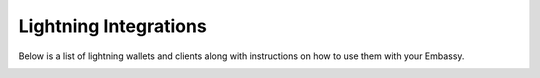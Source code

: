 ======================
Lightning Integrations
======================

Below is a list of lightning wallets and clients along with instructions on how to use them with your Embassy.

.. _alby:

.. collapse:: Alby

   Alby
   ----

   Available For
   .............
   - Chrome-based browsers
   - Firefox

   Make sure you are already :ref:`running Tor<connecting-tor>` on your system if you want to use Core Lightning. For LND this isn't necessary as you can use their companion app.

   #. Download the Alby extension by visiting the `Alby Github <https://github.com/getAlby/lightning-browser-extension#installation>`_, selecting your browser, and installing.
   #. On the Alby welcome screen, select "Get Started."
   #. Create a strong password and store it somewhere safe, like your Vaultwarden password manager.
   #. On the next screen, select "Other Wallets".
   #. Now follow the appropriate guide for your lightning implementation:


   .. tabs::

      .. group-tab:: Core Lightning

         #. Click Core Lightning.

            .. figure:: /_static/images/lightning/cln-in-alby.png
               :width: 60%

         #. For "Host" this is your Peer Interface - find this at the top of "Interfaces" within the CLN service on your Embassy. Remove the *http://* at the start.

            .. figure:: /_static/images/lightning/cln-peer-interface.png
               :width: 60%

         #. For "Public key" enter your "Node Id" found at the top of "Properties" (also within the CLN service on your Embassy).

            .. figure:: /_static/images/lightning/cln-nodeid.png
               :width: 60%

         #. For "Rune" you will need to install the `Spark <https://marketplace.start9.com/marketplace/spark-wallet>`_ service on your Embassy, launch the UI, click in the bottom left where you see "v0.3.2" or something similar, and click "Console". 
         
            .. figure:: /_static/images/lightning/enable-console-spark.png
               :width: 60%
         
         #. Enter "commando-rune", hit "execute" and then copy what you see after "rune:" and paste it into Alby.

            .. figure:: /_static/images/lightning/commando-rune.png
               :width: 60%

         #. Leave the Port as 9735. It should look like this:

            .. figure:: /_static/images/lightning/alby-cln.png
               :width: 60%

         #. Click Continue. Once the connection is completed you will see a success page that displays the balance of your CLN node in Sats.  You can now launch the tutorial and learn how to use Alby!

      .. group-tab:: LND

         #. Select "Start9"

            .. figure:: /_static/images/lightning/start9-lnd-in-alby.png
               :width: 60%

         #. You'll now need to enter your LND Connect REST URL from your LND service page's "Properties" section.

            .. figure:: /_static/images/lightning/lnd-connect-rest-url.png
               :width: 60%

         #. Alby will warn that you are connecting over Tor and prompt you to download the companion app - do so and follow the instructions for adding it to your browser.

            .. figure:: /_static/images/lightning/alby-lnd-connect-companion.png
               :width: 60%

         #. Click "Connect" and once connection is completed you will see a success page that displays the balance of your LND node in Sats.  You can now launch the tutorial and learn how to use Alby!


.. _blue-wallet-lightning:

.. collapse:: Blue Wallet

   BlueWallet
   ----------

   .. note:: LND only.

   .. note:: This guide assumes you already have LND running with channels that have already have liquidity. If you don't please checkout :ref:`this guide<lightning-intro>`.

   To connect BlueWallet, we will be using the LndHub extension found within the LnBits service.

      #. Start by ensuring that LND is installed and running on your server (requires bitcoin core):

         .. figure:: /_static/images/lightning/lnd-running.png
            :width: 30%

      #. Install LnBits by navigating to the Marketplace tab, selecting the service and clicking "Install":

         .. figure:: /_static/images/lightning/lnbits-in-marketplace.png
            :width: 30%

         .. figure:: /_static/images/lightning/lnbits-install.png
            :width: 30%

      #. Once installed, head to the LnBits service and click "CONFIGURE":

         .. figure:: /_static/images/lightning/lnbits-config.png
            :width: 30%

      #. Make sure you have LND selected and click "SAVE":

         .. figure:: /_static/images/lightning/lnbits-save.png
            :width: 30%

      #. Click "START":

         .. figure:: /_static/images/lightning/lnbits-click-start.png
            :width: 30%

      #. Head to "Interfaces":

         .. figure:: /_static/images/lightning/lnbits-interfaces.png
            :width: 30%

      #. Copy the Tor address (requires a Tor enabled browser - see :ref:`here<tor-os>` for more info):

         .. figure:: /_static/images/lightning/lnbits-toraddress.png
            :width: 30%

      #. Enter the name of the wallet you'd like to create and click "Add new wallet":

         .. figure:: /_static/images/lightning/lnbits-addnewwallet.png
            :width: 30%

      #. Next you will see a warning. Click "I understand":

         .. figure:: /_static/images/lightning/lnbits-warning.png
            :width: 30%

         .. tip:: The warning is about making sure you do not lose the address for this wallet and bookmarking it just in case. On your Start9 server, all wallets created will have their addresses saved in the "Properties" section within the LnBits service helping avoid this pitfall.

      #. Click "Manage extensions":

         .. figure:: /_static/images/lightning/lnbits-manage-extensions.png
            :width: 30%

      #. Scroll down to find "LndHub" and click "Enable":

         .. figure:: /_static/images/lightning/lnbits-scroll-lndhub.png
            :width: 30%

      #. Scroll back up and click on the newly added "LndHub" extension:

         .. figure:: /_static/images/lightning/lnbits-click-lndhub.png
            :width: 30%
         
      #. You will be presented with two QR codes:

         .. figure:: /_static/images/lightning/lnbits-two-qr-codes.png
            :width: 30%

         .. tip:: The QR code on the left allows the user to generate invoices (and thus receive payments). The QR code on the right allows the user to also **make** payments.

      #. Now it's time to set up Blue Wallet so that you can connect it to your lightning node! Start by opening up Blue Wallet and click on the three dots in the top right:

         .. figure:: /_static/images/lightning/bluewallet-three-dots.jpg
            :width: 30%

      #. Click "Network" then "Tor settings":

         .. figure:: /_static/images/lightning/bluewallet-network.jpg
            :width: 30%

         .. figure:: /_static/images/lightning/bluewallet-tor-settings.jpg
            :width: 30%

      #. Click "Start" and it should say "Done" after a short time:

         .. figure:: /_static/images/lightning/bluewallet-tor-start.jpg
            :width: 30%

         .. figure:: /_static/images/lightning/bluewallet-tor-done.jpg
            :width: 30%

      #. Head back to the main screen and click the "+" sign:

         .. figure:: /_static/images/lightning/bluewallet-add-wallet.jpg
            :width: 30%

      #. Click "Import wallet":

         .. figure:: /_static/images/lightning/bluewallet-plus.jpg
            :width: 30%

      #. Click "Scan or import a file"

         .. note:: Screenshots not possible for this step!

      #. Scan the appropriate QR code using your phone's camera.

      #. You'll see this once the wallet is added:

         .. figure:: /_static/images/lightning/bluewallet-wallet-added.jpg
            :width: 30%

      #. You are now immediately good to go and can start receiving funds to this lightning wallet.

         .. note:: You will not be able to spend anything until you first receive some money into the wallet, or unless you allocate funds to the wallet. To learn how to allocate funds, see the guide directly below.


.. _LnBits-funding:

.. collapse:: Funding LnBits

   Allocating Funds to an LnBits Wallet
   ------------------------------------

      #. Go to the "Properties" tab on your LnBits service:

         .. figure:: /_static/images/lightning/lnbits-properties.png
            :width: 30%

      #. Copy the "Superuser Account" URL:

         .. figure:: /_static/images/lightning/lnbits-properties-copy-super.png
            :width: 30%

      #. Click the "+" icon and enter the amount of funds you'd like to make available to this wallet:

         .. figure:: /_static/images/lightning/lnbits-fundfund.png
            :width: 30%

         .. tip:: The numbers you enter here add or subtract from the balance permitted to this owner of this wallet. In the picture below we have added 500 sats to this wallet. You can click the "+" icon again if you wish to add or subtract sats.
            
            .. figure:: /_static/images/lightning/lnbits-500-sats.png
               :width: 30%

.. _rtl:

.. collapse::  Ride The Lightning

   Ride the Lightning
   ------------------

   Available For
   .............
   - embassyOS

   This can simply be installed by going to your Start9 server's marketplace clicking on "Ride The Lightning" then installing the latest version. Once installed you can configure it to work with either - or both - LND and Core Lightning!

.. _spark:

.. collapse:: Spark

   Spark
   -----

   .. note:: Only compatible with Core Lightning

   Available For
   .............
   - Android
   - embassyOS
   - iOS

   To use a Spark client, you still need to have Spark installed on the Embassy. The Spark service on Embassy is both a server (background service) and a client (the :ref:`Web UI<web-ui>`).  Under Properties, there is a "Pairing URL". The first part of this is the server URL, and the end portion of it is the access key.

.. _thunderhub:

.. collapse:: Thunderhub

   Thunderhub
   ----------

   Available For
   .............
   - StartOS

   Download from your Start9 server's marketplace and follow the included instructions.

.. _zap:

.. collapse:: Zap

   Zap
   ---

   Available For
   .............
   - Android
   - iOS

   .. note:: Compatible with LND only

   #. Download from your device's application store.
   #. Go to Settings and activate Tor.
   #. Go to Add a Wallet and scan the LND REST connection QR code found in your Embassy's LND service page -> Properties.

.. _zeus:

.. collapse:: Zeus

   Zeus
   ----

   Available For
   .............
   - Android
   - iOS

   .. note:: Works with both LND and Core Lightning

   .. tabs::

      .. group-tab:: Core Lightning

         #. Download the Zeus: Bitcoin and Lightning wallet from your mobile device's application store.
         #. Open your Embassy's web interface and log in
         #. Select Services -> Core Lightning
         #. Select "Properties"
         #. Click the QR code next to "REST API Quick Connect" to display the QR code
         #. Open Zeus on your mobile device and go to Settings / Get Started -> Connect a node -> +
         #. Select "Use Tor"
         #. Chane "Node interface" to "Core Lightning (c-lightning-REST)"
         #. Press "SCAN C-LIGHTNING-REST QR"
         #. Press "SAVE NODE CONFIG"

      .. group-tab:: LND

         #. Download the Zeus: Bitcoin and Lightning wallet from your mobile device's application store.
         #. Open your Embassy's web interface and log in
         #. Select Services -> Lightning Network Daemon
         #. Select "Properties"
         #. Click the QR code icon next to "LND Connect REST URL" to display the QR code
         #. Open Zeus on your mobile device and go to Settings / Get Started -> Connect a node -> +
         #. Select "Use Tor"
         #. Press the "SCAN LNDCONNECT CONFIG" button
         #. Scan the QR Code displayed on the Embassy's LND Connect REST URL screen

            .. note:: If you have trouble scanning it, bring your phone very close to the QR code until it fills the entire target square on your mobile device's QR code camera.
         #. Zeus will fill in your node details based on the information in the QR code
         #. Click "SAVE NODE CONFIG"

